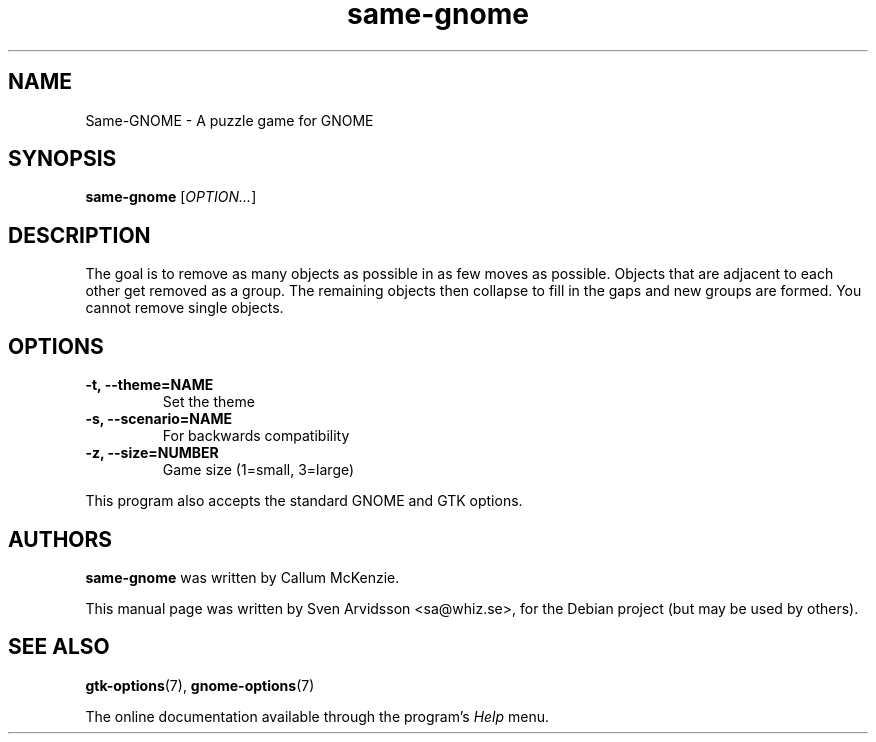 .\" Copyright (C) 2007 Sven Arvidsson <sa@whiz.se>
.\"
.\" This is free software; you may redistribute it and/or modify
.\" it under the terms of the GNU General Public License as
.\" published by the Free Software Foundation; either version 2,
.\" or (at your option) any later version.
.\"
.\" This is distributed in the hope that it will be useful, but
.\" WITHOUT ANY WARRANTY; without even the implied warranty of
.\" MERCHANTABILITY or FITNESS FOR A PARTICULAR PURPOSE.  See the
.\" GNU General Public License for more details.
.\"
.\"You should have received a copy of the GNU General Public License along
.\"with this program; if not, write to the Free Software Foundation, Inc.,
.\"51 Franklin Street, Fifth Floor, Boston, MA 02110-1301 USA.
.TH same-gnome 6 "2007\-06\-09" "GNOME"
.SH NAME
Same-GNOME \- A puzzle game for GNOME
.SH SYNOPSIS
.B same-gnome
.RI [ OPTION... ]
.SH DESCRIPTION
The goal is to remove as many objects as possible in as few moves as
possible. Objects that are adjacent to each other get removed as a
group. The remaining objects then collapse to fill in the gaps and new
groups are formed. You cannot remove single objects.
.SH OPTIONS
.TP
.B \-t, \-\-theme=NAME
Set the theme
.TP
.B \-s, \-\-scenario=NAME
For backwards compatibility
.TP
.B \-z, \-\-size=NUMBER
Game size (1=small, 3=large)
.P
This program also accepts the standard GNOME and GTK options.
.SH AUTHORS
.B same-gnome
was written by Callum McKenzie.
.P
This manual page was written by Sven Arvidsson <sa@whiz.se>,
for the Debian project (but may be used by others).
.SH SEE ALSO
.BR "gtk-options" (7),
.BR "gnome-options" (7)
.P
The online documentation available through the program's
.I Help
menu.
